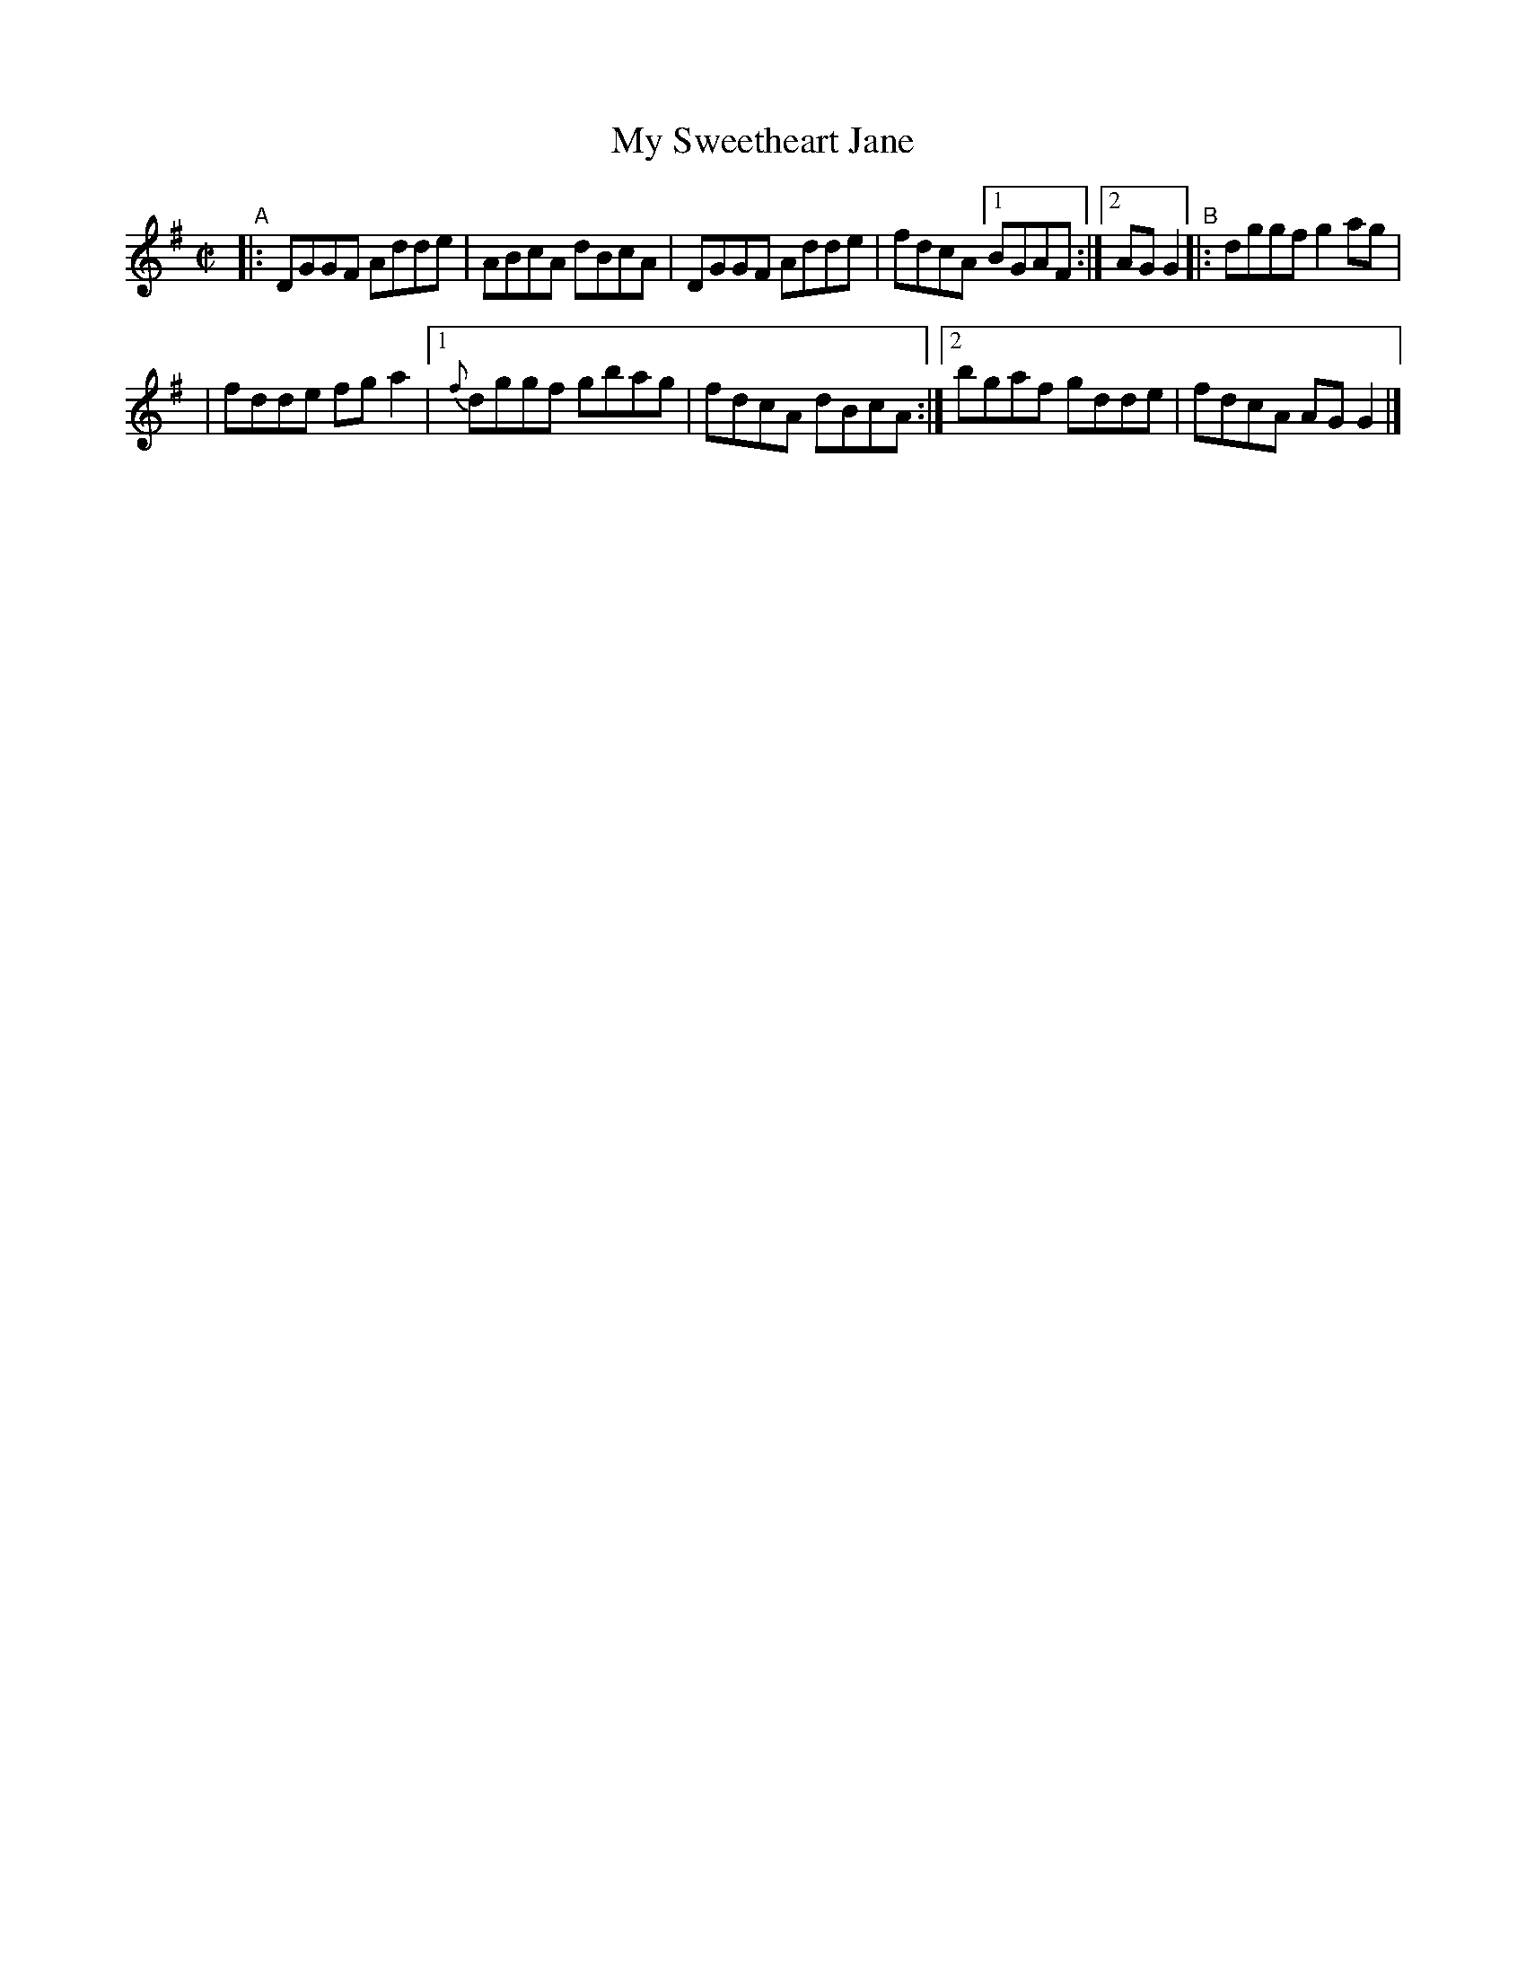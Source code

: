 X: 760
T: My Sweetheart Jane
R: reel
%S: s:2 b:10(5+5)
B: Francis O'Neill: "The Dance Music of Ireland" (1907) #760
Z: Frank Nordberg - http://www.musicaviva.com
F: http://www.musicaviva.com/abc/tunes/ireland/oneill-1001/0760/oneill-1001-0760-1.abc
M: C|
L: 1/8
K: G
"^A"\
|: DGGF Adde | ABcA dBcA | DGGF Adde | fdcA [1 BGAF :|[2 AGG2 "^B"|: dggf g2ag |
| fdde fga2 |[1 {f}dggf gbag | fdcA dBcA :|[2 bgaf gdde | fdcA AGG2 |]
